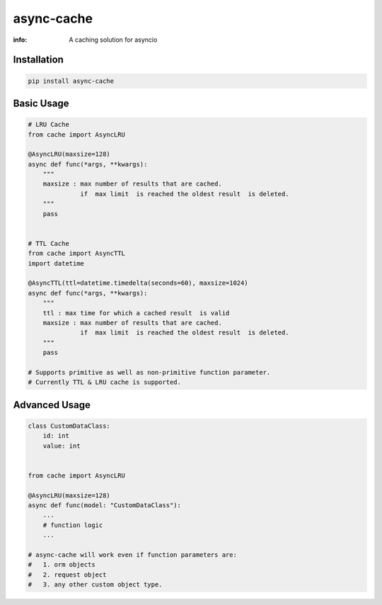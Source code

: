 async-cache
===========
:info: A caching solution for asyncio

.. image:: https://travis-ci.org/iamsinghrajat/async-cache.svg?branch=master
    :target: https://travis-ci.org/iamsinghrajat/async-cache
.. image:: https://img.shields.io/pypi/v/async-cache.svg
    :target: https://pypi.python.org/pypi/async-cache
.. image:: https://www.codetriage.com/iamsinghrajat/async-cache/badges/users.svg
    :target: https://pypi.python.org/pypi/async-cache
.. image:: https://static.pepy.tech/personalized-badge/async-cache?period=total&units=international_system&left_color=black&right_color=blue&left_text=Downloads
    :target: https://pepy.tech/project/async-cache
.. image:: https://snyk.io/advisor/python/async-cache/badge.svg
    :target: https://snyk.io/advisor/python/async-cache
    :alt: async-cache





Installation
------------

.. code-block:: shell

    pip install async-cache

Basic Usage
-----------

.. code-block:: python
    
    # LRU Cache
    from cache import AsyncLRU
    
    @AsyncLRU(maxsize=128)
    async def func(*args, **kwargs):
        """
        maxsize : max number of results that are cached.
                  if  max limit  is reached the oldest result  is deleted.
        """
        pass
    
    
    # TTL Cache
    from cache import AsyncTTL
    import datetime
    
    @AsyncTTL(ttl=datetime.timedelta(seconds=60), maxsize=1024)
    async def func(*args, **kwargs):
        """
        ttl : max time for which a cached result  is valid
        maxsize : max number of results that are cached.
                  if  max limit  is reached the oldest result  is deleted.
        """
        pass

    # Supports primitive as well as non-primitive function parameter.
    # Currently TTL & LRU cache is supported.

Advanced Usage
--------------

.. code-block:: python
    
    class CustomDataClass:
        id: int
        value: int
        
    
    from cache import AsyncLRU
    
    @AsyncLRU(maxsize=128)
    async def func(model: "CustomDataClass"):
        ...
        # function logic
        ...
    
    # async-cache will work even if function parameters are:
    #   1. orm objects
    #   2. request object
    #   3. any other custom object type.

